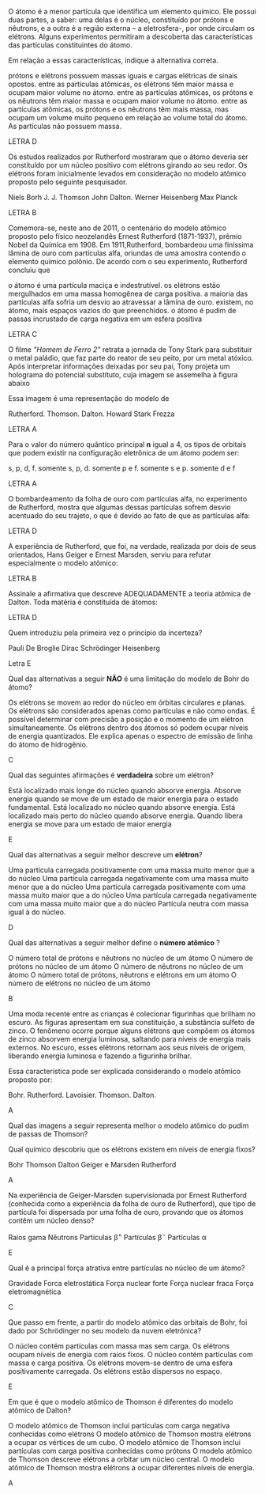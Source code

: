 #+LATEX_HEADER: \DeclareExerciseCollection{TeoriaAtomica}

#+BEGIN_COMMENT
Teoria Atomica 
#+END_COMMENT

\collectexercises{TeoriaAtomica}

#+ATTR_LATEX: :options [points=1.0]
#+begin_exercise
 O átomo é a menor partícula que identifica um elemento químico. Ele possui duas partes, a saber: uma delas é o núcleo, constituído por prótons e nêutrons, e a outra é a região externa – a eletrosfera-, por onde circulam os elétrons. Alguns experimentos permitiram a descoberta das características das partículas constituintes do átomo.

Em relação a essas características, indique a alternativa correta.

#+begin_choice
\choice prótons e elétrons possuem massas iguais e cargas elétricas de sinais opostos.
\choice  entre as partículas atômicas, os elétrons têm maior massa e ocupam maior volume no átomo.
\choice entre as partículas atômicas, os prótons e os nêutrons têm maior massa e ocupam maior volume no átomo.
\choice entre as partículas atômicas, os prótons e os nêutrons têm mais massa, mas ocupam um volume muito pequeno em relação ao volume total do átomo.
\choice As partículas não possuem massa.
#+end_choice 
#+end_exercise 
#+begin_solution
LETRA D
#+end_solution


#+ATTR_LATEX: :options [points=1.0]
#+begin_exercise 
Os estudos realizados por Rutherford mostraram que o átomo deveria ser constituído por um núcleo positivo com elétrons girando ao seu redor. Os elétrons foram inicialmente levados em consideração no modelo atômico proposto pelo seguinte pesquisador.

#+begin_choice 
\choice  Niels Borh
\choice J. J. Thomson
\choice John Dalton.
\choice  Werner Heisenberg
\choice Max Planck
#+end_choice
#+end_exercise 
#+begin_solution
LETRA B
#+end_solution


#+ATTR_LATEX: :options [points=1.0]
#+begin_exercise 
Comemora-se, neste ano de 2011, o centenário do modelo atômico proposto pelo
físico neozelandês Ernest Rutherford (1871-1937), prêmio Nobel da Química em 1908. Em 1911,Rutherford, bombardeou uma finíssima lâmina de ouro com partículas alfa, oriundas de uma amostra contendo o elemento químico polônio. De acordo com o seu experimento, Rutherford concluiu que
    
#+begin_choice 
\choice o átomo é uma partícula maciça e indestrutível.
\choice os elétrons estão mergulhados em uma massa homogênea de carga positiva.
\choice a maioria das partículas alfa sofria um desvio ao atravessar a lâmina de ouro.
\choice existem, no átomo, mais espaços vazios do que preenchidos.
\choice o átomo é pudim de passas incrustado de carga negativa em um esfera positiva
#+end_choice 
#+end_exercise
#+begin_solution
LETRA C
#+end_solution



#+ATTR_LATEX: :options [points=1.0]
#+begin_exercise 
 O filme /"Homem de Ferro 2"/ retrata a jornada de Tony Stark para substituir o metal paládio, que faz parte do reator de seu peito, por um metal atóxico. Após interpretar informações deixadas por seu pai, Tony projeta um holograma do potencial substituto, cuja imagem se assemelha à figura abaixo

#+begin_export latex
\begin{center}
\tikzset{every picture/.style={line width=0.75pt}} %set default line width to 0.75pt        

\begin{tikzpicture}[x=0.75pt,y=0.75pt,yscale=-1,xscale=1]
%uncomment if require: \path (0,300); %set diagram left start at 0, and has height of 300

%Shape: Circle [id:dp5016060929568149] 
\draw   (108,184) .. controls (108,153.07) and (133.07,128) .. (164,128) .. controls (194.93,128) and (220,153.07) .. (220,184) .. controls (220,214.93) and (194.93,240) .. (164,240) .. controls (133.07,240) and (108,214.93) .. (108,184) -- cycle ;
%Shape: Circle [id:dp7913851496733558] 
\draw  [color={rgb, 255:red, 8; green, 8; blue, 8 }  ,draw opacity=1 ][fill={rgb, 255:red, 10; green, 10; blue, 10 }  ,fill opacity=1 ] (146.5,184) .. controls (146.5,174.34) and (154.34,166.5) .. (164,166.5) .. controls (173.66,166.5) and (181.5,174.34) .. (181.5,184) .. controls (181.5,193.66) and (173.66,201.5) .. (164,201.5) .. controls (154.34,201.5) and (146.5,193.66) .. (146.5,184) -- cycle ;
\end{tikzpicture}

\end{center}
\vspace{2cm}
#+end_export

Essa imagem é uma representação do modelo de
#+begin_choice 
\choice Rutherford.
\choice Thomson.
\choice Dalton.
\choice Howard Stark  
\choice Frezza
#+end_choice   	

#+end_exercise 
#+begin_solution
LETRA A
#+end_solution


#+ATTR_LATEX: :options [points=1.0]
#+begin_exercise 
Para o valor do número quântico principal *n* igual a 4, os tipos de orbitais que podem existir na configuração eletrônica de um átomo podem ser:
#+begin_choice 
\choice  s, p, d, f.
\choice  somente s, p, d.
\choice  somente p e f.
\choice somente s e p.
\choice somente d e f
#+end_choice
#+end_exercise
#+begin_solution
LETRA A
#+end_solution



#+ATTR_LATEX: :options [points=1.0]
#+begin_exercise
O bombardeamento da folha de ouro com partículas alfa, no experimento de Rutherford, mostra que algumas dessas partículas sofrem desvio acentuado do seu trajeto, o que é devido ao fato de que as partículas alfa:
#+begin_export latex
\begin{choice}(1)
\choice Chocam-se com as moléculas de ouro.
\choice Têm carga negativa e são repelidas pelo núcleo.
\choice São muito lentas e qualquer obstáculo as desvia.
\choice Têm carga positiva e são repelidas pelo núcleo.
\choice Não podem atravessar a lâmina de ouro.
\end{choice}
#+end_export
#+end_exercise
#+begin_solution
LETRA D
#+end_solution



#+ATTR_LATEX: :options [points=1.0]
#+begin_exercise
A experiência de Rutherford, que foi, na verdade, realizada por dois de seus orientados, Hans Geiger e Ernest Marsden, serviu para refutar especialmente o modelo atômico:
#+begin_export latex
\begin{choice}(2)
\choice de Bohr.
\choice de Thomson.
\choice planetário.
\choice quântico.
\choice de Dalton.
\end{choice}
#+end_export
#+end_exercise
#+begin_solution
LETRA B
#+end_solution

#+ATTR_LATEX: :options [points=1.0]
#+begin_exercise
Assinale a afirmativa que descreve ADEQUADAMENTE a teoria atômica de Dalton. Toda matéria é constituída de átomos:
#+begin_export latex
\begin{choice}
\choice os quais são formados por partículas positivas e negativas.
\choice os quais são formados por um núcleo positivo e por elétrons que gravitam livremente em torno desse núcleo.
\choice os quais são formados por um núcleo positivo e por elétrons que gravitam em diferentes camadas eletrônicas.
\choice e todos os átomos de um mesmo elemento são idênticos.
\choice Nenhuma das alternativas acima.
\end{choice}
#+end_export
#+end_exercise
#+begin_solution
LETRA D
#+end_solution



#+ATTR_LATEX: :options [points=1.0]
#+begin_exercise
Quem introduziu pela primeira vez o princípio da incerteza?

#+ATTR_LATEX: :options (2)
#+begin_choice 
\choice Pauli
\choice De Broglie
\choice Dirac
\choice Schrödinger
\choice Heisenberg
#+end_choice 
#+end_exercise 
#+begin_solution
Letra E
#+end_solution



#+ATTR_LATEX: :options [points=1.0]
#+begin_exercise
Qual das alternativas a seguir *NÃO* é uma limitação do modelo de Bohr do átomo?

#+begin_choice 
\choice Os elétrons se movem ao redor do núcleo em órbitas circulares e planas.
\choice Os elétrons são considerados apenas como partículas e não como ondas.
\choice É possível determinar com precisão a posição e o momento de um elétron simultaneamente.
\choice Os elétrons dentro dos átomos só podem ocupar níveis de energia quantizados.
\choice Ele explica apenas o espectro de emissão de linha do átomo de hidrogênio.
#+end_choice
#+end_exercise
#+begin_solution
C
#+end_solution



#+ATTR_LATEX: :options [points=1.0]
#+begin_exercise
Qual das seguintes afirmações é *verdadeira* sobre um elétron?

#+begin_choice 
\choice Está localizado mais longe do núcleo quando absorve energia.
\choice Absorve energia quando se move de um estado de maior energia para o estado fundamental.
\choice Está localizado no núcleo quando absorve energia.
\choice Está localizado mais perto do núcleo quando absorve energia.
\choice Quando libera energia se move para um estado de maior energia
#+end_choice
#+end_exercise
#+begin_solution
E
#+end_solution



#+ATTR_LATEX: :options [points=1.0]
#+begin_exercise
Qual das alternativas a seguir melhor descreve um *elétron*?
#+begin_choice
\choice Uma partícula carregada positivamente com uma massa muito menor que a do núcleo
\choice Uma partícula carregada negativamente com uma massa muito menor que a do núcleo
\choice Uma partícula carregada positivamente com uma massa muito maior que a do núcleo
\choice Uma partícula carregada negativamente com uma massa muito maior que a do núcleo
\choice Partícula neutra com massa igual à do núcleo.
#+end_choice
#+end_exercise
#+begin_solution
D
#+end_solution



#+ATTR_LATEX: :options [points=1.0]
#+begin_exercise
Qual das alternativas a seguir melhor define o *número atômico* ?

#+begin_choice
\choice O número total de prótons e nêutrons no núcleo de um átomo
\choice O número de prótons no núcleo de um átomo
\choice O número de nêutrons no núcleo de um átomo
\choice O número total de prótons, nêutrons e elétrons em um átomo
\choice O número de elétrons no núcleo de um átomo
#+end_choice 
#+end_exercise
#+begin_solution
B
#+end_solution





#+ATTR_LATEX: :options [points=1.0]
#+begin_exercise
Uma moda recente entre as crianças é colecionar figurinhas que brilham no escuro. As figuras apresentam em sua constituição, a substância sulfeto de zinco. O fenômeno ocorre porque alguns elétrons que compõem os átomos de zinco absorvem energia luminosa, saltando para níveis de energia mais externos. No escuro, esses elétrons retornam aos seus níveis de origem, liberando energia luminosa e fazendo a figurinha brilhar.

Essa característica pode ser explicada considerando o modelo atômico proposto por:

#+begin_choice
\choice Bohr.
\choice Rutherford.
\choice Lavoisier.
\choice Thomson.
\choice Dalton.
#+end_choice 

#+end_exercise
#+begin_solution
A
#+end_solution



#+ATTR_LATEX: :options [points=1.0]
#+begin_exercise
Qual das imagens a seguir representa melhor o modelo atômico do pudim de passas de Thomson?


#+begin_export latex
\begin{choice}(1)
\choice \resizebox{.2\textwidth}{!}{%
\begin{circuitikz}
\tikzstyle{every node}=[font=\LARGE]
\draw  (2,12.25) circle (1.75cm);
\draw  (1,13.25) circle (0.25cm);
\draw  (2,13.25) circle (0.25cm);
\draw  (1.5,12) circle (0.25cm);
\draw  (2.75,12.25) circle (0.25cm);
\draw  (2.25,11.25) circle (0.25cm);
\node [font=\LARGE] at (1.5,11) {+};
\node [font=\LARGE] at (3,13) {+};
\node [font=\LARGE] at (2.5,11.5) {+};
\node [font=\LARGE] at (0.75,12.25) {+};
\node [font=\LARGE] at (2,12.5) {+};
\node [font=\LARGE] at (2.25,11.25) {-};
\node [font=\LARGE] at (2.75,12.25) {-};
\node [font=\LARGE] at (2,13.25) {-};
\node [font=\LARGE] at (1,13.25) {-};
\node [font=\LARGE] at (1.5,12) {-};
\end{circuitikz}
}%


\choice \resizebox{.2\textwidth}{!}{%
\begin{circuitikz}
\tikzstyle{every node}=[font=\LARGE]
\draw [fill={rgb, 255:red, 122; green, 119; blue, 119 }  ,fill opacity=1 ] (2,12.25) circle (1.75cm);
\end{circuitikz}
}%







\choice 	\resizebox{0.2\textwidth}{!}{%
		\begin{circuitikz}
			\tikzstyle{every node}=[font=\LARGE]
			\draw  (2,12.25) circle (1.75cm);
			\draw  (0.75,12.25) circle (0.25cm) node {\LARGE -} ;
			\draw  (1.5,13.25) circle (0.25cm);
			\draw  (3,12.5) circle (0.25cm);
			\draw  (2.25,11) circle (0.25cm) node {\LARGE -} ;
			\draw  (2,12.25) circle (0.5cm);
			\node [font=\huge] at (2,12.25) {+};
			\node [font=\large] at (1.5,13.25) {-};
			\node [font=\large] at (3,12.5) {-};
		\end{circuitikz}
	}%

\choice \resizebox{.2\textwidth}{!}{%
\begin{circuitikz}
\tikzstyle{every node}=[font=\LARGE]
\draw  (2,12.25) circle (1.75cm);
\draw [ fill={rgb,255:red,192; green,191; blue,188} ] (2,10.5) circle (0.25cm) node {\LARGE -} ;
\draw [ fill={rgb,255:red,192; green,191; blue,188} ] (0.25,12) circle (0.25cm) node {\LARGE -} ;
\draw [ fill={rgb,255:red,192; green,191; blue,188} ] (2,14) circle (0.25cm) node {\LARGE -} ;
\draw [ fill={rgb,255:red,192; green,191; blue,188} ] (3.75,12) circle (0.25cm) node {\LARGE -} ;
\draw  (2,12.25) circle (0.5cm) node {\LARGE +} ;
\end{circuitikz}
}%



\choice \resizebox{.2\textwidth}{!}{%
\begin{circuitikz}
\tikzstyle{every node}=[font=\LARGE]
\draw  (2,12.25) circle (1.75cm);
\draw  (2,12.25) circle (0.5cm) node {\LARGE +} ;
\end{circuitikz}
}%

\end{choice}
#+end_export
#+end_exercise 




#+ATTR_LATEX: :options [points=1.0]
#+begin_exercise
Qual químico descobriu que os elétrons existem em níveis de energia fixos?
#+begin_choice 
\choice Bohr
\choice Thomson
\choice Dalton
\choice Geiger e Marsden
\choice Rutherford
#+end_choice
#+end_exercise 
#+begin_solution
A
#+end_solution


#+ATTR_LATEX: :options [points=1.0]
#+begin_exercise
Na experiência de Geiger-Marsden supervisionada por Ernest Rutherford (conhecida como a experiência da folha de ouro de Rutherford), que tipo de partícula foi dispersada por uma folha de ouro, provando que os átomos contêm um núcleo denso?

#+begin_choice
\choice Raios gama
\choice Nêutrons
\choice Partículas $\upbeta^+$
\choice Partículas $\upbeta^-$
\choice Partículas $\upalpha$
#+end_choice
#+end_exercise 

#+begin_solution
E
#+end_solution

#+ATTR_LATEX: :options [points=1.0]
#+begin_exercise
Qual é a principal força atrativa entre partículas no núcleo de um átomo?

#+begin_choice
\choice Gravidade
\choice Forca eletrostática
\choice Força nuclear forte
\choice Força nuclear fraca
\choice Força eletromagnética
#+end_choice 
#+end_exercise 
#+begin_solution
C
#+end_solution

#+ATTR_LATEX: :options [points=1.0]
#+begin_exercise
Que passo em frente, a partir do modelo atômico das orbitais de Bohr, foi dado por Schrödinger no seu modelo da nuvem eletrónica?

#+begin_choice
\choice O núcleo contém partículas com massa mas sem carga.
\choice Os elétrons ocupam níveis de energia com raios fixos.
\choice O núcleo contém partículas com massa e carga positiva.
\choice Os elétrons movem-se dentro de uma esfera positivamente carregada.
\choice Os elétrons estão dispersos no espaço.
#+end_choice
#+end_exercise 
#+begin_solution
E
#+end_solution


 #+ATTR_LATEX: :options [points=1.0]
#+begin_exercise
Em que é que o modelo atômico de Thomson é diferentes do modelo atômico de Dalton?

#+begin_choice 
\choice O modelo atômico de Thomson inclui partículas com carga negativa conhecidas como elétrons
\choice O modelo atômico de Thomson mostra elétrons a ocupar os vértices de um cubo.
\choice O modelo atômico de Thomson inclui partículas com carga positiva conhecidas como prótons
\choice O modelo atômico de Thomson descreve elétrons a orbitar um núcleo central.
\choice O modelo atômico de Thomson mostra elétrons a ocupar diferentes níveis de energia.
#+end_choice 
#+end_exercise 
#+begin_solution
A
#+end_solution



\collectexercisesstop{TeoriaAtomica}
